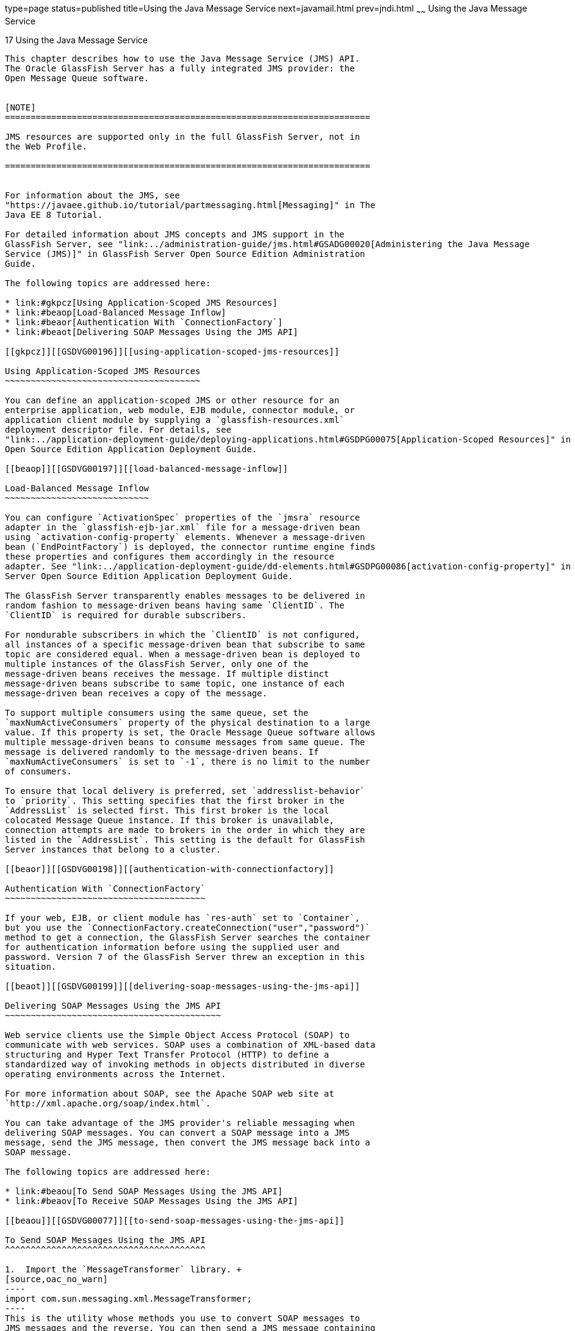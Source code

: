 type=page
status=published
title=Using the Java Message Service
next=javamail.html
prev=jndi.html
~~~~~~
Using the Java Message Service
==============================

[[GSDVG00020]][[beaob]]


[[using-the-java-message-service]]
17 Using the Java Message Service
---------------------------------

This chapter describes how to use the Java Message Service (JMS) API.
The Oracle GlassFish Server has a fully integrated JMS provider: the
Open Message Queue software.


[NOTE]
=======================================================================

JMS resources are supported only in the full GlassFish Server, not in
the Web Profile.

=======================================================================


For information about the JMS, see
"https://javaee.github.io/tutorial/partmessaging.html[Messaging]" in The
Java EE 8 Tutorial.

For detailed information about JMS concepts and JMS support in the
GlassFish Server, see "link:../administration-guide/jms.html#GSADG00020[Administering the Java Message
Service (JMS)]" in GlassFish Server Open Source Edition Administration
Guide.

The following topics are addressed here:

* link:#gkpcz[Using Application-Scoped JMS Resources]
* link:#beaop[Load-Balanced Message Inflow]
* link:#beaor[Authentication With `ConnectionFactory`]
* link:#beaot[Delivering SOAP Messages Using the JMS API]

[[gkpcz]][[GSDVG00196]][[using-application-scoped-jms-resources]]

Using Application-Scoped JMS Resources
~~~~~~~~~~~~~~~~~~~~~~~~~~~~~~~~~~~~~~

You can define an application-scoped JMS or other resource for an
enterprise application, web module, EJB module, connector module, or
application client module by supplying a `glassfish-resources.xml`
deployment descriptor file. For details, see
"link:../application-deployment-guide/deploying-applications.html#GSDPG00075[Application-Scoped Resources]" in GlassFish Server
Open Source Edition Application Deployment Guide.

[[beaop]][[GSDVG00197]][[load-balanced-message-inflow]]

Load-Balanced Message Inflow
~~~~~~~~~~~~~~~~~~~~~~~~~~~~

You can configure `ActivationSpec` properties of the `jmsra` resource
adapter in the `glassfish-ejb-jar.xml` file for a message-driven bean
using `activation-config-property` elements. Whenever a message-driven
bean (`EndPointFactory`) is deployed, the connector runtime engine finds
these properties and configures them accordingly in the resource
adapter. See "link:../application-deployment-guide/dd-elements.html#GSDPG00086[activation-config-property]" in GlassFish
Server Open Source Edition Application Deployment Guide.

The GlassFish Server transparently enables messages to be delivered in
random fashion to message-driven beans having same `ClientID`. The
`ClientID` is required for durable subscribers.

For nondurable subscribers in which the `ClientID` is not configured,
all instances of a specific message-driven bean that subscribe to same
topic are considered equal. When a message-driven bean is deployed to
multiple instances of the GlassFish Server, only one of the
message-driven beans receives the message. If multiple distinct
message-driven beans subscribe to same topic, one instance of each
message-driven bean receives a copy of the message.

To support multiple consumers using the same queue, set the
`maxNumActiveConsumers` property of the physical destination to a large
value. If this property is set, the Oracle Message Queue software allows
multiple message-driven beans to consume messages from same queue. The
message is delivered randomly to the message-driven beans. If
`maxNumActiveConsumers` is set to `-1`, there is no limit to the number
of consumers.

To ensure that local delivery is preferred, set `addresslist-behavior`
to `priority`. This setting specifies that the first broker in the
`AddressList` is selected first. This first broker is the local
colocated Message Queue instance. If this broker is unavailable,
connection attempts are made to brokers in the order in which they are
listed in the `AddressList`. This setting is the default for GlassFish
Server instances that belong to a cluster.

[[beaor]][[GSDVG00198]][[authentication-with-connectionfactory]]

Authentication With `ConnectionFactory`
~~~~~~~~~~~~~~~~~~~~~~~~~~~~~~~~~~~~~~~

If your web, EJB, or client module has `res-auth` set to `Container`,
but you use the `ConnectionFactory.createConnection("user","password")`
method to get a connection, the GlassFish Server searches the container
for authentication information before using the supplied user and
password. Version 7 of the GlassFish Server threw an exception in this
situation.

[[beaot]][[GSDVG00199]][[delivering-soap-messages-using-the-jms-api]]

Delivering SOAP Messages Using the JMS API
~~~~~~~~~~~~~~~~~~~~~~~~~~~~~~~~~~~~~~~~~~

Web service clients use the Simple Object Access Protocol (SOAP) to
communicate with web services. SOAP uses a combination of XML-based data
structuring and Hyper Text Transfer Protocol (HTTP) to define a
standardized way of invoking methods in objects distributed in diverse
operating environments across the Internet.

For more information about SOAP, see the Apache SOAP web site at
`http://xml.apache.org/soap/index.html`.

You can take advantage of the JMS provider's reliable messaging when
delivering SOAP messages. You can convert a SOAP message into a JMS
message, send the JMS message, then convert the JMS message back into a
SOAP message.

The following topics are addressed here:

* link:#beaou[To Send SOAP Messages Using the JMS API]
* link:#beaov[To Receive SOAP Messages Using the JMS API]

[[beaou]][[GSDVG00077]][[to-send-soap-messages-using-the-jms-api]]

To Send SOAP Messages Using the JMS API
^^^^^^^^^^^^^^^^^^^^^^^^^^^^^^^^^^^^^^^

1.  Import the `MessageTransformer` library. +
[source,oac_no_warn]
----
import com.sun.messaging.xml.MessageTransformer;
----
This is the utility whose methods you use to convert SOAP messages to
JMS messages and the reverse. You can then send a JMS message containing
a SOAP payload as if it were a normal JMS message.
2.  Initialize the `TopicConnectionFactory`, `TopicConnection`,
`TopicSession`, and publisher. +
[source,oac_no_warn]
----
tcf = new TopicConnectionFactory();
tc = tcf.createTopicConnection();
session = tc.createTopicSession(false,Session.AUTO_ACKNOWLEDGE);
topic = session.createTopic(topicName);
publisher = session.createPublisher(topic);
----
3.  Construct a SOAP message using the SOAP with Attachments API for
Java (SAAJ). +
[source,oac_no_warn]
----
/*construct a default soap MessageFactory */
MessageFactory mf = MessageFactory.newInstance();
* Create a SOAP message object.*/
SOAPMessage soapMessage = mf.createMessage();
/** Get SOAP part.*/
SOAPPart soapPart = soapMessage.getSOAPPart();
/* Get SOAP envelope. */
SOAPEnvelope soapEnvelope = soapPart.getEnvelope();
/* Get SOAP body.*/
SOAPBody soapBody = soapEnvelope.getBody();
/* Create a name object. with name space */
/* http://www.sun.com/imq. */
Name name = soapEnvelope.createName("HelloWorld", "hw",
 "http://www.sun.com/imq");
* Add child element with the above name. */
SOAPElement element = soapBody.addChildElement(name)
/* Add another child element.*/
element.addTextNode( "Welcome to GlassFish Web Services." );
/* Create an atachment with activation API.*/
URL url = new URL ("http://java.sun.com/webservices/");
DataHandler dh = new DataHandler (url);
AttachmentPart ap = soapMessage.createAttachmentPart(dh);
/*set content type/ID. */
ap.setContentType("text/html");
ap.setContentId("cid-001");
/** add the attachment to the SOAP message.*/
soapMessage.addAttachmentPart(ap);
soapMessage.saveChanges();
----
4.  Convert the SOAP message to a JMS message by calling the
`MessageTransformer.SOAPMessageintoJMSMessage()` method. +
[source,oac_no_warn]
----
Message m = MessageTransformer.SOAPMessageIntoJMSMessage (soapMessage, 
session );
----
5.  Publish the JMS message. +
[source,oac_no_warn]
----
publisher.publish(m);
----
6.  Close the JMS connection. +
[source,oac_no_warn]
----
tc.close();
----

[[beaov]][[GSDVG00078]][[to-receive-soap-messages-using-the-jms-api]]

To Receive SOAP Messages Using the JMS API
^^^^^^^^^^^^^^^^^^^^^^^^^^^^^^^^^^^^^^^^^^

1.  Import the `MessageTransformer` library. +
[source,oac_no_warn]
----
import com.sun.messaging.xml.MessageTransformer;
----
This is the utility whose methods you use to convert SOAP messages to
JMS messages and the reverse. The JMS message containing the SOAP
payload is received as if it were a normal JMS message.
2.  Initialize the `TopicConnectionFactory`, `TopicConnection`,
`TopicSession`, `TopicSubscriber`, and Topic. +
[source,oac_no_warn]
----
messageFactory = MessageFactory.newInstance();
tcf = new com.sun.messaging.TopicConnectionFactory();
tc = tcf.createTopicConnection();
session = tc.createTopicSession(false, Session.AUTO_ACKNOWLEDGE);
topic = session.createTopic(topicName);
subscriber = session.createSubscriber(topic);
subscriber.setMessageListener(this);
tc.start();
----
3.  Use the `OnMessage` method to receive the message. Use the
`SOAPMessageFromJMSMessage` method to convert the JMS message to a SOAP
message. +
[source,oac_no_warn]
----
public void onMessage (Message message) {
SOAPMessage soapMessage =
 MessageTransformer.SOAPMessageFromJMSMessage( message,
 messageFactory ); }
----
4.  Retrieve the content of the SOAP message.


